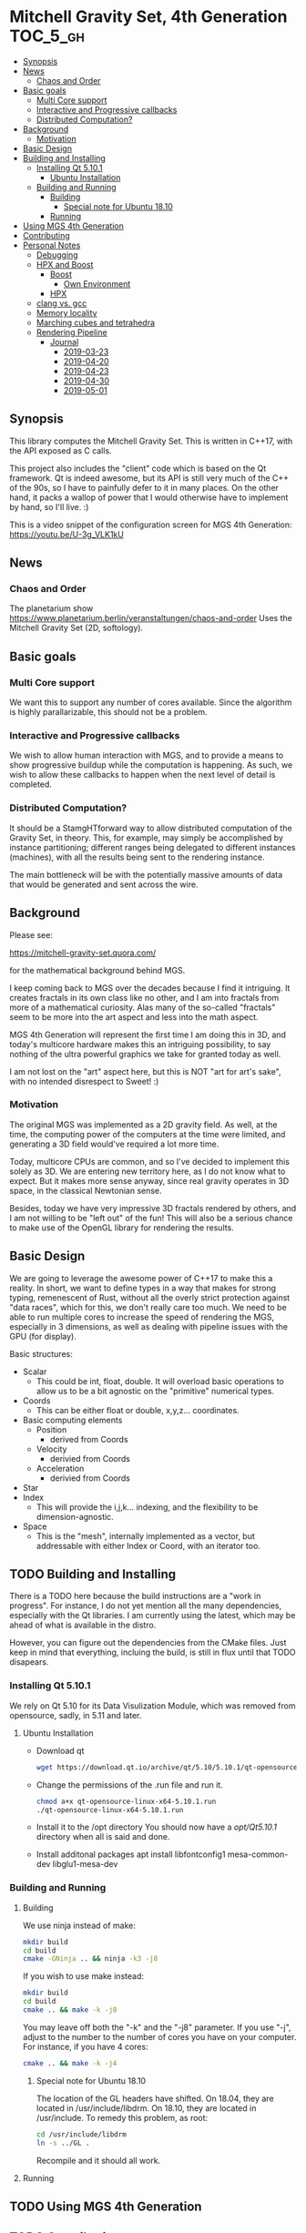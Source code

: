 * Mitchell Gravity Set, 4th Generation                             :TOC_5_gh:
  - [[#synopsis][Synopsis]]
  - [[#news][News]]
    - [[#chaos-and-order][Chaos and Order]]
  - [[#basic-goals][Basic goals]]
    - [[#multi-core-support][Multi Core support]]
    - [[#interactive-and-progressive-callbacks][Interactive and Progressive callbacks]]
    - [[#distributed-computation][Distributed Computation?]]
  - [[#background][Background]]
    - [[#motivation][Motivation]]
  - [[#basic-design][Basic Design]]
  - [[#building-and-installing][Building and Installing]]
    - [[#installing-qt-5101][Installing Qt 5.10.1]]
      - [[#ubuntu-installation][Ubuntu Installation]]
    - [[#building-and-running][Building and Running]]
      - [[#building][Building]]
        - [[#special-note-for-ubuntu-1810][Special note for Ubuntu 18.10]]
      - [[#running][Running]]
  - [[#using-mgs-4th-generation][Using MGS 4th Generation]]
  - [[#contributing][Contributing]]
  - [[#personal-notes][Personal Notes]]
    - [[#debugging][Debugging]]
    - [[#hpx-and-boost][HPX and Boost]]
      - [[#boost][Boost]]
        - [[#own-environment][Own Environment]]
      - [[#hpx][HPX]]
    - [[#clang-vs-gcc][clang vs. gcc]]
    - [[#memory-locality][Memory locality]]
    - [[#marching-cubes-and-tetrahedra][Marching cubes and tetrahedra]]
    - [[#rendering-pipeline][Rendering Pipeline]]
      - [[#journal][Journal]]
        - [[#2019-03-23][2019-03-23]]
        - [[#2019-04-20][2019-04-20]]
        - [[#2019-04-23][2019-04-23]]
        - [[#2019-04-30][2019-04-30]]
        - [[#2019-05-01][2019-05-01]]

** Synopsis
   This library computes the Mitchell Gravity Set. This
   is written in C++17, with the API exposed as C calls. 

   This project also includes the "client" code which is
   based on the Qt framework. Qt is indeed awesome, but its
   API is still very much of the C++ of the 90s, so I have
   to painfully defer to it in many places. On the other hand,
   it packs a wallop of power that I would otherwise have
   to implement by hand, so I'll live. :)

   This is a video snippet of the configuration screen
   for MGS 4th Generation:
   https://youtu.be/U-3g_VLK1kU
   
** News
*** Chaos and Order   
    The planetarium show
    https://www.planetarium.berlin/veranstaltungen/chaos-and-order
    Uses the Mitchell Gravity Set (2D, softology).
    
** Basic goals
*** Multi Core support
    We want this to support any number of cores
    available. Since the algorithm is highly
    parallarizable, this should not be a problem.

*** Interactive and Progressive callbacks
    We wish to allow human interaction with MGS, and to
    provide a means to show progressive buildup while
    the computation is happening. As such, we wish to
    allow these callbacks to happen when the next level
    of detail is completed.

*** Distributed Computation?
    It should be a StamgHTforward way to allow
    distributed computation of the Gravity Set, in
    theory. This, for example, may simply be
    accomplished by instance partitioning; different
    ranges being delegated to different instances
    (machines), with all the results being sent to the
    rendering instance.

    The main bottleneck will be with the potentially
    massive amounts of data that would be generated and
    sent across the wire.

** Background
   Please see:

   https://mitchell-gravity-set.quora.com/
   
   for the mathematical background behind MGS.

   I keep coming back to MGS over the decades because
   I find it intriguing. It creates fractals in its
   own class like no other, and I am into fractals
   from more of a mathematical curiosity. Alas many
   of the so-called "fractals" seem to be more into
   the art aspect and less into the math aspect.

   MGS 4th Generation will represent the first time
   I am doing this in 3D, and today's multicore
   hardware makes this an intriguing possibility, to
   say nothing of the ultra powerful graphics we
   take for granted today as well.

   I am not lost on the "art" aspect here, but this 
   is NOT "art for art's sake", with no intended 
   disrespect to Sweet! :)

*** Motivation
    The original MGS was implemented as a 2D gravity
    field.  As well, at the time, the computing power
    of the computers at the time were limited, and
    generating a 3D field would've required a lot more
    time.

    Today, multicore CPUs are common, and so I've
    decided to implement this solely as 3D. We are
    entering new territory here, as I do not know what
    to expect. But it makes more sense anyway, since
    real gravity operates in 3D space, in the classical
    Newtonian sense.

    Besides, today we have very impressive 3D fractals
    rendered by others, and I am not willing to be
    "left out" of the fun! This will also be a serious
    chance to make use of the OpenGL library for
    rendering the results.

** Basic Design
   We are going to leverage the awesome power of C++17
   to make this a reality.  In short, we want to define
   types in a way that makes for strong typing,
   remenescent of Rust, without all the overly strict
   protection against "data races", which for this, we
   don't really care too much. We need to be able to
   run multiple cores to increase the speed of
   rendering the MGS, especially in 3 dimensions, as
   well as dealing with pipeline issues with the GPU
   (for display).

   Basic structures:
   + Scalar
     + This could be int, float, double. It will overload
       basic operations to allow us to be a bit agnostic
       on the "primitive" numerical types.
   + Coords
     + This can be either float or double, x,y,z... coordinates.
   + Basic computing elements
     + Position
       + derived from Coords
     + Velocity
       + derivied from Coords
     + Acceleration
       + derivied from Coords
   + Star
   + Index
     + This will provide the i,j,k... indexing, and
       the flexibility to be dimension-agnostic.
   + Space
     + This is the "mesh", internally implemented as a
       vector, but addressable with either Index or Coord,
       with an iterator too. 
   
** TODO Building and Installing
   There is a TODO here because the build instructions
   are a "work in progress". For instance, I do not yet
   mention all the many dependencies, especially with
   the Qt libraries. I am currently using the latest,
   which may be ahead of what is available in the
   distro.

   However, you can figure out the dependencies from the CMake files.
   Just keep in mind that everything, incluing the build, is still
   in flux until that TODO disapears.
*** Installing Qt 5.10.1    
    We rely on Qt 5.10 for its Data Visulization Module, which
    was removed from opensource, sadly, in 5.11 and later.
**** Ubuntu Installation
    - Download qt
      #+BEGIN_SRC bash
      wget https://download.qt.io/archive/qt/5.10/5.10.1/qt-opensource-linux-x64-5.10.1.run
      #+END_SRC
    - Change the permissions of the .run file and run it.
      #+BEGIN_SRC bash
      chmod a+x qt-opensource-linux-x64-5.10.1.run
      ./qt-opensource-linux-x64-5.10.1.run
      #+END_SRC
    - Install it to the /opt directory
      You should now have a /opt/Qt5.10.1/ directory when
      all is said and done.
    - Install additonal packages
      apt install libfontconfig1 mesa-common-dev libglu1-mesa-dev

*** Building and Running
**** Building   
     We use ninja instead of make:

     #+begin_src bash
     mkdir build
     cd build
     cmake -GNinja .. && ninja -k3 -j8
     #+end_src

     If you wish to use make instead:

     #+begin_src bash
     mkdir build
     cd build
     cmake .. && make -k -j8
     #+end_src

     You may leave off both the "-k" and the "-j8" parameter.
     If you use "-j", adjust to the number to the number of cores
     you have on your computer. For instance, if you have 4 cores:
     
     #+begin_src bash
     cmake .. && make -k -j4
     #+end_src
***** Special note for Ubuntu 18.10
      The location of the GL headers have shifted. On
      18.04, they are located in /usr/include/libdrm. 
      On 18.10, they are located in /usr/include. To remedy
      this problem, as root:

      #+begin_src bash
      cd /usr/include/libdrm
      ln -s ../GL .
      #+end_src

      Recompile and it should all work.


**** Running

** TODO Using MGS 4th Generation
** TODO Contributing
** Personal Notes
   These notes are basically for myself, having to do
   with building and installing and the like, so they
   are not "official".  When this project is all said
   and done, I will be writing formal documentation on
   installation and running MGS. I do not promise to 
   keep Personal Notes up-to-date, and will most likely
   be deleted (in the masterbranch, anyway) once this
   project is complete.

*** Debugging
    To cmake for debugging:
    #+begin_src bash
    cmake -DCMAKE_BUILD_TYPE=Debug .
    #+end_src

    For release:
    #+begin_src bash
    cmake -DCMAKE_BUILD_TYPE=Release .
    #+end_src
*** HPX and Boost
    Using these two seem like massive overkill (they
    are both large and all I need is parallel support!)
    so I will experiment with them for a time, but try
    to nuke them when it comes to distribution.

    Or, I may not wait that long. I will attempt to
    implement a multithreading approach without HPX.

**** Boost
     Building Boost:

     #+begin_src bash
     cd $BOOST
     bootstrap --prefix=<where to install boost>
     ./b2 -j<N> --build-type=complete
     ./b2 install
     #+end_src

***** Own Environment
      This is just for my environment. Capturing the
      suggestions of the successful build of Boost.
      Since I've also installed this beast onto my
      system, I will most likely not be using this unless
      I run into a snag. But what snag I could possibly 
      run into? Boost has been around forever!
      
      The following directory should be added to compiler include paths:
      
      /development/cpp_proj/third/boost
      
      The following directory should be added to linker library paths:

     /development/cpp_proj/third/boost/stage/lib
**** HPX
     Some notes on the installation of HPX. From:
     https://stellar-group.github.io/hpx/docs/html/hpx/manual/build_system/building_hpx/build_recipes.html#hpx.manual.build_system.building_hpx.build_recipes.unix_installation
     
     Create a build directory. HPX requires an
     out-of-tree build.  This means you will be unable
     to run CMake in the HPX source tree.

     #+begin_src bash
     cd hpx
     mkdir my_hpx_build
     cd my_hpx_build
     #+end_src

     Invoke CMake from your build directory, pointing
     the CMake driver to the root of your HPX source
     tree.

     #+begin_src bash
     #+end_src
*** clang vs. gcc
    Currently, I am using gcc, but will eventually
    switch over to clang, especially for the direct
    tie-in to the LLVM, which will make it easy to
    leverage doing these computations on GPUs.

    One exciting thing about clang is the ability to do
    optimization at the link level, which combines all
    the translation units at the IR level. For this
    project, there will probably be no significant
    gain, but for the upcoming ZuseNEAT project, that
    will be a different story.

*** Memory locality
    Eventually I may want to alter the allocator to
    take advantage of memory locality to squeeze more
    performance from leveraging the CPU caches more
    efficiently.
*** Marching cubes and tetrahedra
    [[./documentation/marching_tetrahedra.png]]
    
    Due to the sheer size of the compute results, it does not
    behoove me to keep all those results in memory at one time. I actually might need to anyway,
    but really, they should be computed in a lazy fashion, using marching cubes or marching tetrahedra.
    
    So the compute module remains "pure", and another module would be for 
    creating the millions of triangles geared to direct visualization.

    I have created a map for the marching tetrahedra to help in codifying
    how the cube will be disected.

    #+ATTR_ORG: :width "512px"
    #+ATTR_HTML: :width "512px"
    [[./documentation/20190223_183044.jpg]]

    https://www.youtube.com/watch?v=ffnVCEAcOns

    A thought is to consider how do I maintain consistent handedness in the generation
    of the polygons? Should not be too hard, but it is a bit tricky to get it right. Also,
    am debating whether I should just do only triangles, or both triangles and quadrilaterals.
    Even though doing straight triangles will increase memory usage a bit, it'll
    make some other aspects easier to deal with.

    In the 2-in, 2-out cases for the tetrahedra, I will wind up with the quadrilaterals.
*** Rendering Pipeline
    [[./documentation/20190421_190147.jpg]]
    
    Here we see a rough sketch on how the rendering 
    pipeline (or data pipeline, or whatever) should work. I
    choose to use the „<<" notation so that we can have
    an easy way to add in „modifiers", as may be needed.

    All the compute will take place in the compute library, where
    the final rendering stages will take place in gui. Also, a
    „dirty bit" shall be pass back up the pipeline so that we don't
    wind up redoing the data until there is a change somewhere.
    
    And so, we have chosen to override the <<= operator, because
    it has right to left associativity. The << operator has
    the revers -- left to right associativity, and was causing
    the pipeline to be executed out-of-order (and resulted in
    compiler errors, which was the intent!!!)

    Since each <<= produces a new type anyway, it is simply
    different from, say, how cout << ... works.

    We will eventually make this pipeline work in a "lazy" fashion
    later on down the road, when all else works. We will want to
    create massively large renderings, which will need to be much
    leaner on memory consumption. But this is a future optimization
    and so we won't fuss with it now.
   
**** Journal
     These are my personal and "private" journals. Well, not "private"
     in the way only I can read them, but as I've said with "personal notes" 
     goes doubly here. This just a blowby day to day of the state of affairs,
     and I make absolutely no promises about the "usefulness" of the information
     here. You might find it a bit amusing to trace my thought processes, but
     take all here with a grain of salt. YOU WERE WARNED. :)

***** 2019-03-23
      This weekend I want to accomplish the mesh generation from
      the tetrahedra, using the pipeline approach, of course. Later
      on, we can consider making this process lazy, and thus
      saving on the sheer amount of RAM necessary. But for now, it is
      important to acheive some acutal visualization at all, so that
      is where my focus shall lie. Optimize later.

***** 2019-04-20
      Finally, some time to spend on working on this. I am
      considering how to optimize memory usage, because I will
      potentially have a huge list of vertices and the like.
      While OpenGL expects vertex data to be presented as one
      large array, I am considering if I can "cheat" and maintian
      the abstractions I'm creating for these coordinates.

      Also, this most likely will all have to be floats, not doubles.
      That's not that big of a deal, too much. We can do our high precision
      calculations using doubles and convert the final stuff to floats.

      Building up the "brain share" for all of this and maintaining it has
      been a stumbling block for weekend development, as I have to spend
      too much time each weekend building that back up, and I want to 
      actually have a [l|w]ife as well. And so, this Osterfreirertag is
      just the thing.

      Since std::vector gaurantees the elements are held in contiguous memory,
      I do not have to fuss about with stinky C-like arrays. Yay.


***** 2019-04-23
      We are making heavy use of CRTP and static duck typing. I doubt if
      I'm the first one doing this. Also, I took some time to retool
      ECB. Alas, it will not work simulaneously on multiple frames, but
      I did figure out how to reconfiger the windows. I don't need the
      annoying history buffer, so it's gone. I can also now alternate between
      multiple ECB layouts.

      Pipelining scaffolding is in place; now on with writting the actual
      code to generate the tetrahedra where needed. Some thoughts about how
      to handle the coordinates so they can be reused. Obviously I only need
      concerned with this in neighboring cubes, but how to do this right
      will require a bit of exploration and research. However, this is nothing
      new, as volumetric rendering has been around for a long time, so there
      must be some clever algorithms I can snag from somewhere.

***** 2019-04-30
      Created the Merseberg Incantation to make it easy to spread out
      tasks bound by collections to seperate cores. Meseberg "works"
      but is not yet ready for CMake integration, so this shall be
      pulled in as a submodle -- for now -- so we can start using it
      right away.

***** 2019-05-01
      Unexpected holiday. Yay!

